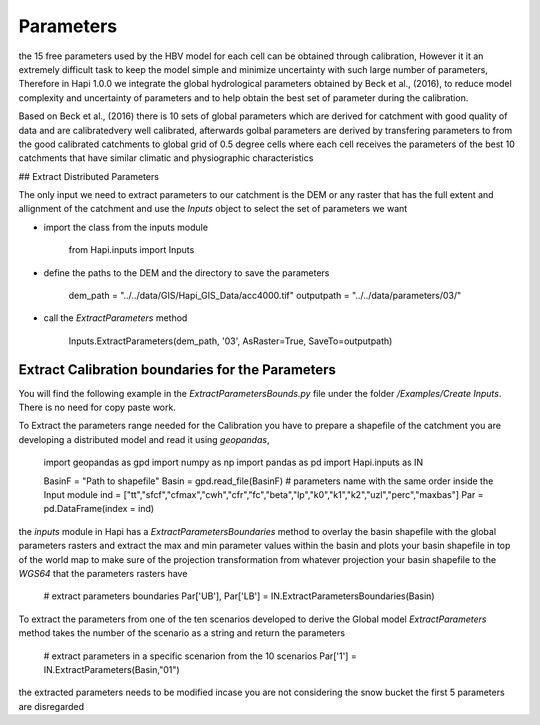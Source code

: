 *****
Parameters
*****
the 15 free parameters used by the HBV model for each cell can be obtained through calibration, However
it it an extremely difficult task to keep the model simple and minimize uncertainty with such large number of parameters, Therefore in Hapi 1.0.0 we integrate the global hydrological parameters obtained by Beck et al., (2016), to reduce model complexity and uncertainty of parameters and to help obtain the best set of parameter during the calibration.

Based on Beck et al., (2016) there is 10 sets of global parameters which are derived for catchment with good quality of data and are calibratedvery well calibrated, afterwards golbal parameters are derived by transfering parameters to from the good calibrated catchments to global grid of 0.5 degree cells where each cell receives the parameters of the best 10 catchments that have similar climatic and physiographic characteristics


## Extract Distributed Parameters

The only input we need to extract parameters to our catchment is the DEM or any raster that has the full extent and allignment of the catchment and use the `Inputs` object to select the set of parameters we want 

- import the class from the inputs module

		from Hapi.inputs import Inputs

- define the paths to the DEM and the directory to save the parameters

		dem_path = "../../data/GIS/Hapi_GIS_Data/acc4000.tif"
		outputpath = "../../data/parameters/03/"

- call the `ExtractParameters` method 

		Inputs.ExtractParameters(dem_path, '03', AsRaster=True, SaveTo=outputpath)



Extract Calibration boundaries for the Parameters
########

You will find the following example in the `ExtractParametersBounds.py` file under the folder `/Examples/Create Inputs`. There is no need for copy paste work.

To Extract the parameters range needed for the Calibration you have to prepare a shapefile of the catchment you are developing a distributed model and read it using `geopandas`, 

	import geopandas as gpd
	import numpy as np
	import pandas as pd
	import Hapi.inputs as IN

	BasinF = "Path to shapefile"
	Basin = gpd.read_file(BasinF)
	# parameters name with the same order inside the Input module
	ind = ["tt","sfcf","cfmax","cwh","cfr","fc","beta","lp","k0","k1","k2","uzl","perc","maxbas"]
	Par = pd.DataFrame(index = ind)

the `inputs` module in Hapi has a `ExtractParametersBoundaries` method to overlay the basin shapefile with the global parameters rasters and extract the max and min parameter values within the basin and plots your basin shapefile in top of the world map to make sure of the projection transformation from whatever projection your basin shapefile to the `WGS64` that the parameters rasters have

	# extract parameters boundaries
	Par['UB'], Par['LB'] = IN.ExtractParametersBoundaries(Basin)

To extract the parameters from one of the ten scenarios developed to derive the Global model `ExtractParameters` method takes the number of the scenario as a string and return the parameters

	# extract parameters in a specific scenarion from the 10 scenarios
	Par['1'] = IN.ExtractParameters(Basin,"01")

the extracted parameters needs to be modified incase you are not considering the snow bucket the first 5 parameters are disregarded

